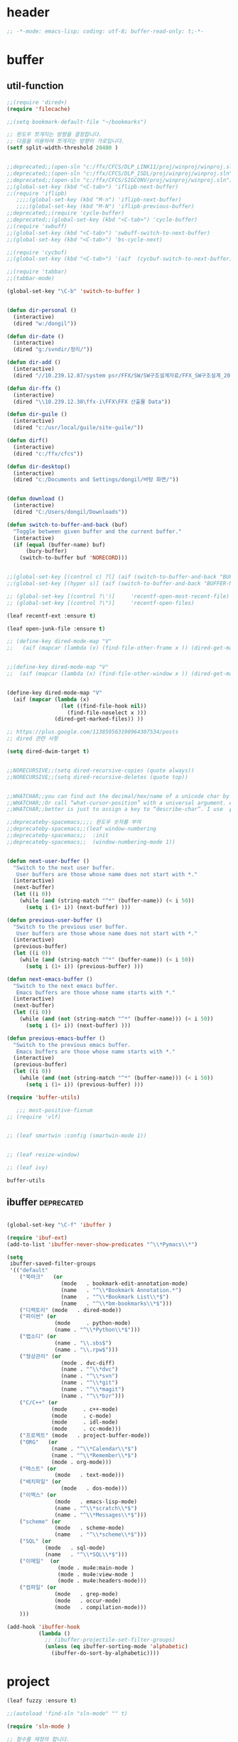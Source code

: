 # -*- coding: utf-8; -*-
* header
#+BEGIN_SRC emacs-lisp
;; -*-mode: emacs-lisp; coding: utf-8; buffer-read-only: t;-*-
#+END_SRC


* buffer 
** util-function
 #+BEGIN_SRC emacs-lisp
   ;;(require 'dired+)
   (require 'filecache)

   ;;(setq bookmark-default-file "~/bookmarks")

   ;; 윈도우 쪼개지는 방향을 결정합니다.
   ;; 다음을 이용하여 쪼개지는 방향이 가로입니다. 
   (setf split-width-threshold 20480 )


   ;;deprecated;;(open-sln "c:/ffx/CFCS/DLP_LINK11/proj/winproj/winproj.sln")
   ;;deprecated;;(open-sln "c:/ffx/CFCS/DLP_ISDL/proj/winproj/winproj.sln")
   ;;deprecated;;(open-sln "c:/ffx/CFCS/SIGCONV/proj/winproj/winproj.sln")
   ;;(global-set-key (kbd "<C-tab>") 'iflipb-next-buffer)
   ;;(require 'iflipb)
      ;;;;(global-set-key (kbd "M-n") 'iflipb-next-buffer)
      ;;;;(global-set-key (kbd "M-N") 'iflipb-previous-buffer)
   ;;deprecated;;(require 'cycle-buffer)
   ;;deprecated;;(global-set-key (kbd "<C-tab>") 'cycle-buffer)
   ;;(require 'swbuff)
   ;;(global-set-key (kbd "<C-tab>") 'swbuff-switch-to-next-buffer)
   ;;(global-set-key (kbd "<C-tab>") 'bs-cycle-next)

   ;;(require 'cycbuf)
   ;;(global-set-key (kbd "<C-tab>") '(aif  (cycbuf-switch-to-next-buffer)))

   ;;(require 'tabbar)
   ;;(tabbar-mode)

   (global-set-key "\C-b" 'switch-to-buffer )


   (defun dir-personal ()
     (interactive)
     (dired "w:/dongil"))

   (defun dir-date ()
     (interactive)
     (dired "g:/svndir/정리/"))

   (defun dir-add ()
     (interactive)
     (dired "//10.239.12.87/system psr/FFX/SW/SW구조설계자료/FFX_SW구조설계_20090220/"))

   (defun dir-ffx ()
     (interactive)
     (dired "\\10.239.12.38\ffx-i\FFX\FFX 산출물 Data"))

   (defun dir-guile ()
     (interactive)
     (dired "c:/usr/local/guile/site-guile/"))

   (defun dirf()
     (interactive)
     (dired "c:/ffx/cfcs")) 

   (defun dir-desktop()
     (interactive)
     (dired "c:/Documents and Settings/dongil/바탕 화면/")) 


   (defun download ()
     (interactive)
     (dired "C:/Users/dongil/Downloads"))

   (defun switch-to-buffer-and-back (buf)
     "Toggle between given buffer and the current buffer."
     (interactive)
     (if (equal (buffer-name) buf)
         (bury-buffer)
       (switch-to-buffer buf 'NORECORD)))


   ;;(global-set-key [(control c) ?l] (aif (switch-to-buffer-and-back "BUFFER-NAME-HERE")))
   ;;(global-set-key [(hyper s)] (aif (switch-to-buffer-and-back "BUFFER-NAME-HERE")))

   ;; (global-set-key [(control ?\')]     'recentf-open-most-recent-file)
   ;; (global-set-key [(control ?\")]     'recentf-open-files)

   (leaf recentf-ext :ensure t)

   (leaf open-junk-file :ensure t)

   ;; (define-key dired-mode-map "V" 
   ;;   (aif (mapcar (lambda (x) (find-file-other-frame x )) (dired-get-marked-files))))


   ;;(define-key dired-mode-map "V" 
   ;;  (aif (mapcar (lambda (x) (find-file-other-window x )) (dired-get-marked-files)) (balance-windows)))


   (define-key dired-mode-map "V" 
     (aif (mapcar (lambda (x)
                    (let ((find-file-hook nil))
                      (find-file-noselect x )))
                  (dired-get-marked-files)) ))

   ;; https://plus.google.com/113859563190964307534/posts
   ;; dired 관련 사항 

   (setq dired-dwim-target t)


   ;;NORECURSIVE;;(setq dired-recursive-copies (quote always))
   ;;NORECURSIVE;;(setq dired-recursive-deletes (quote top))


   ;;WHATCHAR;;you can find out the decimal/hex/name of a unicode char by calling “describe-char”.
   ;;WHATCHAR;;Or call “what-cursor-position” with a universal argument. e.g. type: 【ctrl+u ctrl+x =】.
   ;;WHATCHAR;;better is just to assign a key to “describe-char”. I use 【Ctrl+h c】.

   ;;deprecateby-spacemacs;;;; 윈도우 숫자를 부여 
   ;;deprecateby-spacemacs;;(leaf window-numbering
   ;;deprecateby-spacemacs;;  :init
   ;;deprecateby-spacemacs;;  (window-numbering-mode 1))


   (defun next-user-buffer ()
     "Switch to the next user buffer.
      User buffers are those whose name does not start with *."
     (interactive)
     (next-buffer)
     (let ((i 0))
       (while (and (string-match "^*" (buffer-name)) (< i 50))
         (setq i (1+ i)) (next-buffer) )))

   (defun previous-user-buffer ()
     "Switch to the previous user buffer.
      User buffers are those whose name does not start with *."
     (interactive)
     (previous-buffer)
     (let ((i 0))
       (while (and (string-match "^*" (buffer-name)) (< i 50))
         (setq i (1+ i)) (previous-buffer) )))

   (defun next-emacs-buffer ()
     "Switch to the next emacs buffer.
      Emacs buffers are those whose name starts with *."
     (interactive)
     (next-buffer)
     (let ((i 0))
       (while (and (not (string-match "^*" (buffer-name))) (< i 50))
         (setq i (1+ i)) (next-buffer) )))

   (defun previous-emacs-buffer ()
     "Switch to the previous emacs buffer.
      Emacs buffers are those whose name starts with *."
     (interactive)
     (previous-buffer)
     (let ((i 0))
       (while (and (not (string-match "^*" (buffer-name))) (< i 50))
         (setq i (1+ i)) (previous-buffer) )))

   (require 'buffer-utils)

      ;;; most-positive-fixnum
   ;; (require 'vlf)


   ;; (leaf smartwin :config (smartwin-mode 1))


   ;; (leaf resize-window)

   ;; (leaf ivy)

 #+END_SRC

 #+RESULTS:
 : buffer-utils


** ibuffer                                                       :deprecated:
#+BEGIN_SRC emacs-lisp :tangle no

  (global-set-key "\C-f" 'ibuffer )

  (require 'ibuf-ext)
  (add-to-list 'ibuffer-never-show-predicates "^\\*Pymacs\\*")

  (setq 
   ibuffer-saved-filter-groups
   '(("default"
      ("북마크"   (or
                   (mode   . bookmark-edit-annotation-mode)
                   (name   . "^\\*Bookmark Annotation.*")
                   (name   . "^\\*Bookmark List\\*$")
                   (name   . "^\\*bm-bookmarks\\*$")))
      ("디렉토리" (mode   . dired-mode))
      ("파이썬" (or
                 (mode     . python-mode)
                 (name . "^\\*Python\\*$")))
      ("랩소디" (or
                 (name . "\\.sbs$")
                 (name . "\\.rpw$")))
      ("형상관리" (or
                   (mode . dvc-diff)
                   (name . "^\\*dvc")
                   (name . "^\\*svn")
                   (name . "^\\*git")
                   (name . "^\\*magit")
                   (name . "^\\*bzr")))
      ("C/C++" (or
                (mode     . c++-mode)
                (mode     . c-mode)
                (mode     . idl-mode)
                (mode     . cc-mode)))
      ("프로젝트" (mode   . project-buffer-mode))
      ("ORG"   (or
                (name . "^\\*Calendar\\*$")
                (name . "^\\*Remember\\*$")
                (mode . org-mode)))
      ("텍스트" (or
                 (mode   . text-mode)))
      ("배치파일" (or
                   (mode   . dos-mode)))
      ("이멕스" (or
                 (mode   . emacs-lisp-mode)
                 (name . "^\\*scratch\\*$")
                 (name . "^\\*Messages\\*$")))
      ("scheme" (or 
                 (mode   . scheme-mode)
                 (name   . "^\\*scheme\\*$")))
      ("SQL" (or 
              (mode   . sql-mode)
              (name   . "^\\*SQL\\*$")))
      ("이메일"  (or
                  (mode . mu4e:main-mode )
                  (mode . mu4e:view-mode )
                  (mode . mu4e:headers-mode)))
      ("컴파일" (or
                 (mode   . grep-mode)
                 (mode   . occur-mode)
                 (mode   . compilation-mode)))
      )))

  (add-hook 'ibuffer-hook
            (lambda ()
              ;; (ibuffer-projectile-set-filter-groups)
              (unless (eq ibuffer-sorting-mode 'alphabetic)
                (ibuffer-do-sort-by-alphabetic))))
#+END_SRC

* project
#+BEGIN_SRC emacs-lisp
    (leaf fuzzy :ensure t)

    ;;(autoload 'find-sln "sln-mode" "" t)

    (require 'sln-mode )

    ;; 함수를 재정의 합니다. 
    (defun sln-action-handler-2005 (action project-name project-path platform configuration)
      (let ((sln-cmd (cond ((eq action 'build) "")
                           ((eq action 'clean) "/clean")
                           ((eq action 'run)   "")
                           ((eq action 'debug) ""))))
        (when (or (not (eq action 'clean))
                  (funcall project-buffer-confirm-function (format "Clean the project %s " project-name)))
          (compile (format "vcbuild /platform:%s %s %s" platform sln-cmd project-path)))))


    (defun open-sln (f)
      (if (file-exists-p f )  (find-sln f )))

    ;;(require 'project-persist)

    (require 'iproject)
    (iproject-key-binding)

    (require 'fsproject)

    (defun make-action-handler(action project-name project-path platform configuration)
      "project action handler."
      (let ((make-cmd (cond ((eq action 'build) "")
                            ((eq action 'clean) "clean")
                            ((eq action 'run)   "run")
                            ((eq action 'debug) "debug"))))
        (compile 
         (concat "make -j16 -C " (file-name-directory project-path) 
                 " -f " (file-name-nondirectory project-path) 
                 " " make-cmd))))

    ;;(autoload 'fsproject-create-project "fsproject")
    ;;(defun fsproject-new(root-folder)
    ;;  (interactive "sRoot folder: ")
    ;;  (let ((regexp-project-name  "[Mm]akefile")
    ;;        (regexp-file-filter   '("\\.cpp$" "\\.h$" "\\.inl$" "\\.mak$" "Makefile"))
    ;;        (ignore-folders       '("build" "docs" "bin"))
    ;;        (pattern-modifier     nil)
    ;;        (build-configurations '("debug" "release"))
    ;;        (platforms            '("Linux")))
    ;;    (fsproject-create-project root-folder
    ;;                              regexp-project-name
    ;;                              regexp-file-filter
    ;;                              'make-action-handler
    ;;                              ignore-folders
    ;;                              pattern-modifier
    ;;                              build-configurations
    ;;                              platforms)))
    ;;


    ;;(autoload 'fsproject-create-project "fsproject")
    (defun fsproject-new(root-folder)
      (interactive "sRoot folder: ")
      (let ((regexp-project-name  "[Mm]akefile")
            (regexp-file-filter   '("\\.cpp$" "\\.h$" "\\.inl$" "\\.mak$" "Makefile"))
            (ignore-folders       '("build" "docs" "bin"))
            (pattern-modifier     '(("^\\(?:.*/\\)?\\([a-zA-Z0-9_]*\\.cpp\\)$" . "source/\\1")
                                    ("^\\(?:.*/\\)?\\([a-zA-Z0-9_]*\\.\\(?:h\\|inl\\)\\)$" . "include/\\1")))
            (build-configurations '("debug" "release"))
            (platforms            '("Linux")))
        (fsproject-create-project root-folder
                                  regexp-project-name
                                  regexp-file-filter
                                  'make-action-handler
                                  ignore-folders
                                  pattern-modifier
                                  build-configurations
                                  platforms)))
    (leaf projectile
      :custom ((projectile-enable-caching . t)) 
      :config
      (defun projectile-serialize (data filename)
        "Serialize DATA to FILENAME.

      The saved data can be restored with `projectile-unserialize'."
        (when (file-writable-p filename)
          (with-temp-file filename
            (set-buffer-file-coding-system 'utf-8) ;계속 물어봐서 고정하였음. 
            (insert (let (print-length) (prin1-to-string data))))))

      (defun projectile-unserialize (filename)
        "Read data serialized by `projectile-serialize' from FILENAME."
        (when (file-exists-p filename)
          (with-temp-buffer
            (set-buffer-file-coding-system 'utf-8) ;계속 물어봐서 고정하였음. 
            (insert-file-contents filename)
            (read (buffer-string))))))



    (leaf project-explorer
      :ensure t
      :config
      (defun project-explorer-close ()
        (interactive)
        (save-excursion
          (save-restriction

            (dolist (buf (buffer-list))
              (with-current-buffer buf
                (if (eq 'project-explorer-mode major-mode)
                    (kill-buffer))))
            (kill-buffer  "*project-explorer*")))))

    (leaf  grep 
      :ensure t
      :config
      (defun projectile-grep ()
        "Perform rgrep in the project."
        (interactive)
        (let ((roots (projectile-get-project-directories))
              (search-regexp (if (and transient-mark-mode mark-active)
                                 (buffer-substring (region-beginning) (region-end))
                               (read-string (projectile-prepend-project-name "Grep for: ")
                                            (projectile-symbol-at-point)))))
          (dolist (root-dir roots)
            ;; paths for find-grep should relative and without trailing /
            (let ((default-directory root-dir))
              (grep (concat grep-command "\"" search-regexp "\" *")))))))


    ;;(add-hook 'ruby-mode-hook 'projectile-on)

    ;;If you don't like ido you can use regular completion as well:

    ;;(setq projectile-completion-system 'default)

    ;;You might want to combine default completion with icomplete-mode for optimum results.

    ;;Here's a list of the interactive Emacs Lisp functions, provided by projectile:
    ;;Command   Key
    ;;projectile-find-file  C-c p f
    ;;projectile-grep   C-c p g
    ;;projectile-switch-to-buffer   C-c p b
    ;;projectile-multi-occur  C-c p o
    ;;projectile-replace  C-c p r
    ;;projectile-invalidate-cache   C-c p i
    ;;projectile-regenerate-tags  C-c p t
    ;;projectile-kill-buffers   C-c p k
    ;;projectile-dired  C-c p d
    ;;projectile-recentf  C-c p e
    ;;projectile-ack  C-c p a
    ;;projectile-compile-project  C-c p l
    ;;projectile-test-project   C-c p p
    ;;
    ;;If you ever forget any of Projectile's keybindings just do a:

    ;;C-c p C-h

    (leaf helm)
    (leaf helm-config)
    ;;(global-set-key (kbd "C-c h") 'helm-mini)
    ;;(helm-mode 1)
    ;; https://github.com/emacs-helm/helm/wiki


    (add-hook 'isearch-mode-hook
              (function
               (lambda ()
                 (define-key isearch-mode-map "\C-h" 'isearch-mode-help)
                 (define-key isearch-mode-map "\C-t" 'isearch-toggle-regexp)
                 (define-key isearch-mode-map "\C-c" 'isearch-toggle-case-fold)
                 (define-key isearch-mode-map "\C-j" 'isearch-edit-string))))

    ;;(add-to-list 'minor-mode-alist '(case-fold-search " CFS"))

    ;; (require 'xmsi-math-symbols-input)
    (leaf xah-math-input :ensure t)
      ;;; 관련 변수 확인 
      ;;; major-mode       -> buffer local 
      ;;; minor-mode-list  -> buffer local 
      ;;; minor-mode-alist -> global  
    ;;(add-hook 'prog-mode-hook 'fic-mode)
    (add-hook 'prog-mode-hook 'yafolding-mode)
    (add-hook 'prog-mode-hook '(lambda () (setf display-line-numbers t)))

    ;;notworks;;(require 'jfold-mode)
    ;;notworks;;(add-hook 'nxml-mode-hook 'jfold-mode)


    (require 'hideshow)
    (require 'sgml-mode)
    (require 'nxml-mode)

    (add-to-list 'hs-special-modes-alist
                 '(nxml-mode
                   "<!--\\|<[^/>]*[^/]>"
                   "-->\\|</[^/>]*[^/]>"

                   "<!--"
                   sgml-skip-tag-forward
                   nil))

    (add-hook 'nxml-mode-hook 'hs-minor-mode)

    ;; optional key bindings, easier than hs defaults
    (define-key nxml-mode-map (kbd "C-c h") 'hs-toggle-hiding)


    ;;conflict-tramp;;(add-hook 
    ;;conflict-tramp;; 'term-mode-hook 
    ;;conflict-tramp;; (lambda () 
    ;;conflict-tramp;;   (setq comint-use-prompt-regexp t )
    ;;conflict-tramp;;   (define-key term-raw-map [backspace] 'term-send-right)
    ;;conflict-tramp;;   (define-key term-raw-map "\C-c\C-y" 'term-paste)
    ;;conflict-tramp;;   (setq term-prompt-regexp "^->")))

      ;;; https://github.com/leoliu/easy-kill

    ;; w -> word at point
    ;; s -> sexp at point
    ;; f -> file at point
    ;; l -> list at point
    ;; d -> defun at point
    ;; b -> buffer-file-name or default-directory
    ;; @ -> append selection to previous kill
    ;; C-w -> kill selection
    ;; +, - and 0..9 -> expand/shrink selection
    ;; SPC -> turn selection into an active region
    ;; C-g -> abort

    ;; (leaf easy-kill)
    ;; (leaf phi-rectangle 
    ;;   :config
    ;;   (defun phi-rectangle-kill-ring-save (&optional n)
    ;;     "when region is active, copy region as usual. when rectangle-region is
    ;; active, copy rectangle. otherwise, copy whole line."
    ;;     (interactive "p")
    ;;     (cond (phi-rectangle-mark-active
    ;;            (phi-rectangle--copy-rectangle (region-beginning) (region-end))
    ;;            (phi-rectangle--delete-trailing-whitespaces (region-beginning) (region-end)))
    ;;           (t (easy-kill n))))
    ;;   (phi-rectangle-mode)
    ;;   ;; (define-key phi-rectangle-mode-map [remap phi-rectangle-kill-ring-save] 'easy-kill)
    ;;   )

    (global-anzu-mode t)


    (leaf loccur :ensure t)
    ;; http://www.ispl.jp/~oosaki/research/linux-tips/outline/
    (add-hook 
     'diff-mode-hook 
     (lambda ()
       (setq outline-regexp "^\\(diff\\|@@\\|===\\) ")
       (setq 
        outline-level 
        (lambda ()
          (cond ((looking-at "diff") 1) 
                ((looking-at "===") 1) 
                ((looking-at "@@") 2)
                (t 1000)
                )))
       (outline-minor-mode t)
       ))

    (leaf nxml-mode)
    (leaf nxml-util)



    (defun projectile-load-files ()
      (interactive)
      (dolist (p (projectile-current-project-files))
        (if (s-matches? (rxt-pcre-to-elisp ".*(h|cpp|cxx|c)$") p )
            (let ((find-file-hook nil))
              (persp-add-buffer
               (find-file-noselect  (f-join (projectile-project-root)  p ) ))))))

#+END_SRC

#+RESULTS:
: projectile-load-files


* purpose     

** usepurpose
   #+begin_src emacs-lisp
     (leaf window-purpose
       :ensure t 
       :config
       (add-to-list 'purpose-user-mode-purposes '(python-mode . py))
       (add-to-list 'purpose-user-mode-purposes '(inferior-python-mode . py-repl))
       (add-to-list 'purpose-user-mode-purposes '(prog-mode . prog))
       (add-to-list 'purpose-user-mode-purposes '(compilation-mode . comp))
       (add-to-list 'purpose-user-mode-purposes '(org-mode . org))

       ;; (add-to-list 'purpose-user-mode-purposes '(mu4e:headers-mode . mu4e-header))
       ;; (add-to-list 'purpose-user-mode-purposes '(mu4e:view-mode  . mu4e-view))

       (purpose-compile-user-configuration))
   #+end_src

   #+RESULTS:
   : t

